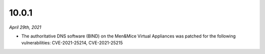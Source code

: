 .. meta::
   :description: Release notes for Micetro by Men&Mice 10.0.1
   :keywords: Micetro, release notes, releases, update notes

.. _10.0.1-release:

10.0.1
------

*April 29th, 2021*

* The authoritative DNS software (BIND) on the Men&Mice Virtual Appliances was patched for the following vulnerabilities: CVE-2021-25214, CVE-2021-25215
